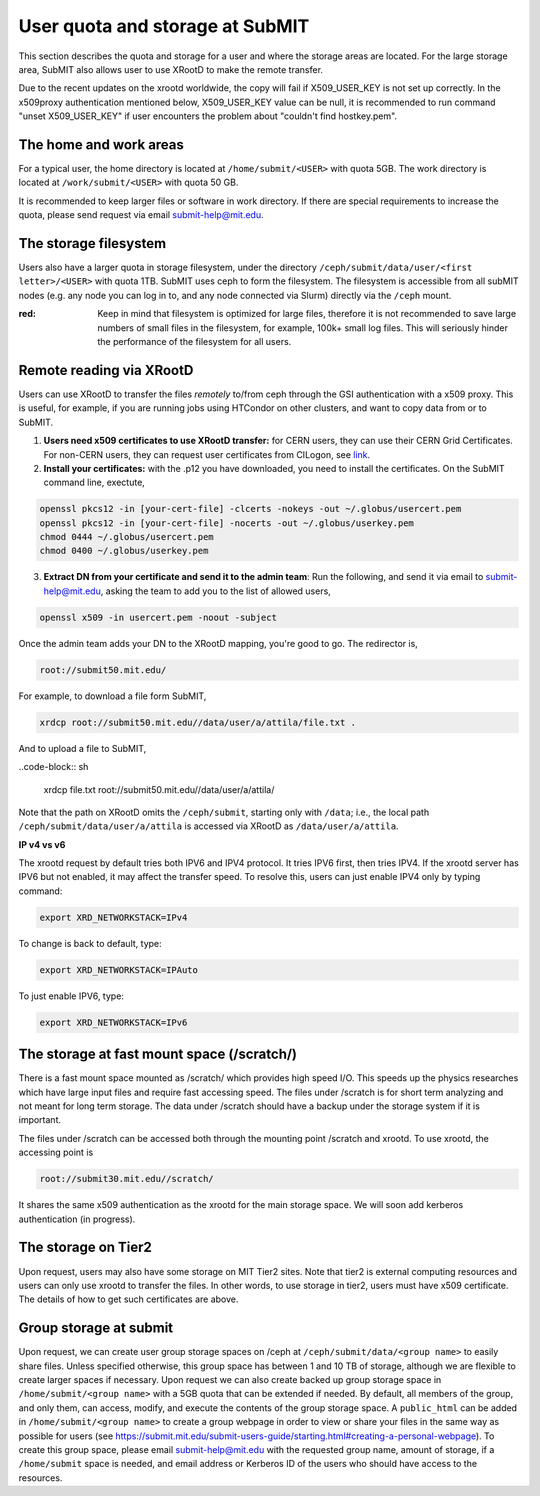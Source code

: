 .. raw:: html

    <style> .red {color:red} </style>

.. role:: red

User quota and storage at SubMIT
--------------------------------
This section describes the quota and storage for a user and where the storage areas are located.
For the large storage area, SubMIT also allows user to use XRootD to make the remote transfer.

Due to the recent updates on the xrootd worldwide, the copy will fail if X509_USER_KEY is not set up correctly. In the x509proxy authentication mentioned below, X509_USER_KEY value can be null, it is recommended to run command "unset X509_USER_KEY" if user encounters the problem about "couldn't find hostkey.pem". 

The home and work areas
~~~~~~~~~~~~~~~~~~~~~~~
For a typical user, the home directory is located at ``/home/submit/<USER>`` with quota 5GB. The work directory is located at ``/work/submit/<USER>`` with quota 50 GB. 

It is recommended to keep larger files or software in work directory. If there are special requirements to increase the quota, please send request via email submit-help@mit.edu. 

The storage filesystem
~~~~~~~~~~~~~~~~~~~~~~

Users also have a larger quota in storage filesystem, under the directory ``/ceph/submit/data/user/<first letter>/<USER>`` with quota 1TB.
SubMIT uses ceph to form the filesystem.
The filesystem is accessible from all subMIT nodes (e.g. any node you can log in to, and any node connected via Slurm) directly via the ``/ceph`` mount.

:red: Keep in mind that filesystem is optimized for large files, therefore it is not recommended to save large numbers of small files in the filesystem, for example, 100k+ small log files. This will seriously hinder the performance of the filesystem for all users.

Remote reading via XRootD
~~~~~~~~~~~~~~~~~~~~~~~~~

Users can use XRootD to transfer the files *remotely* to/from ceph through the GSI authentication with a x509 proxy.
This is useful, for example, if you are running jobs using HTCondor on other clusters, and want to copy data from or to SubMIT.

1. **Users need x509 certificates to use XRootD transfer:** for CERN users, they can use their CERN Grid Certificates. For non-CERN users, they can request user certificates from CILogon, see `link <https://cilogon.org/>`_.

2. **Install your certificates:** with the .p12 you have downloaded, you need to install the certificates. On the SubMIT command line, exectute,

.. code-block:: sh

    openssl pkcs12 -in [your-cert-file] -clcerts -nokeys -out ~/.globus/usercert.pem
    openssl pkcs12 -in [your-cert-file] -nocerts -out ~/.globus/userkey.pem
    chmod 0444 ~/.globus/usercert.pem
    chmod 0400 ~/.globus/userkey.pem

3. **Extract DN from your certificate and send it to the admin team**: Run the following, and send it via email to submit-help@mit.edu, asking the team to add you to the list of allowed users,

.. code-block:: sh

     openssl x509 -in usercert.pem -noout -subject

Once the admin team adds your DN to the XRootD mapping, you're good to go.
The redirector is,

.. code-block:: sh

    root://submit50.mit.edu/

For example, to download a file form SubMIT,

.. code-block:: sh

     xrdcp root://submit50.mit.edu//data/user/a/attila/file.txt .

And to upload a file to SubMIT,

..code-block:: sh

     xrdcp file.txt root://submit50.mit.edu//data/user/a/attila/

Note that the path on XRootD omits the ``/ceph/submit``, starting only with ``/data``; i.e., the local path ``/ceph/submit/data/user/a/attila`` is accessed via XRootD as ``/data/user/a/attila``.

**IP v4 vs v6**

The xrootd request by default tries both IPV6 and IPV4 protocol. It tries IPV6 first, then tries IPV4. If the xrootd server has IPV6 but not enabled, it may affect the transfer speed. To resolve this, users can just enable IPV4 only by typing command:

.. code-block:: sh

     export XRD_NETWORKSTACK=IPv4

To change is back to default, type:

.. code-block:: sh

     export XRD_NETWORKSTACK=IPAuto

To just enable IPV6, type:

.. code-block:: sh

     export XRD_NETWORKSTACK=IPv6


The storage at fast mount space (/scratch/)
~~~~~~~~~~~~~~~~~~~~~~~~~~~~~~~~~~~~~~~~~~~
There is a fast mount space mounted as /scratch/ which provides high speed I/O. This speeds up the physics researches which have large input files and require fast accessing speed. The files under /scratch is for short term analyzing and not meant for long term storage. The data under /scratch should have a backup under the storage system if it is important.

The files under /scratch can be accessed both through the mounting point /scratch and xrootd. To use xrootd, the accessing point is 

.. code-block:: sh

     root://submit30.mit.edu//scratch/

It shares the same x509 authentication as the xrootd for the main storage space. We will soon add kerberos authentication (in progress).

The storage on Tier2
~~~~~~~~~~~~~~~~~~~~
Upon request, users may also have some storage on MIT Tier2 sites. Note that tier2 is external computing resources and users can only use xrootd to transfer the files. In other words, to use storage in tier2, users must have x509 certificate. The details of how to get such certificates are above. 

Group storage at submit
~~~~~~~~~~~~~~~~~~~~~~~

Upon request, we can create user group storage spaces on /ceph at ``/ceph/submit/data/<group name>`` to easily share files. Unless specified otherwise, this group space has between 1 and 10 TB of storage, although we are flexible to create larger spaces if necessary. Upon request we can also create backed up group storage space in ``/home/submit/<group name>`` with a 5GB quota that can be extended if needed. By default, all members of the group, and only them, can access, modify, and execute the contents of the group storage space. A ``public_html`` can be added in ``/home/submit/<group name>`` to create a group webpage in order to view or share your files in the same way as possible for users (see `<https://submit.mit.edu/submit-users-guide/starting.html#creating-a-personal-webpage>`_). To create this group space, please email submit-help@mit.edu with the requested group name, amount of storage, if a ``/home/submit`` space is needed, and email address or Kerberos ID of the users who should have access to the resources.
